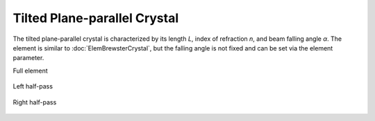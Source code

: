 .. index:: single: tilted crystal

Tilted Plane-parallel Crystal
=============================

The tilted plane-parallel crystal is characterized by its length `L`, index of refraction `n`, and beam falling angle `α`. The element is similar to :doc:`ElemBrewsterCrystal`, but the falling angle is not fixed and can be set via the element parameter. 

Full element

    .. image:: ElemTiltedCrystal.png
    
Left half-pass

    .. image:: ElemTiltedCrystal_left.png
    
Right half-pass

    .. image:: ElemTiltedCrystal_right.png
    
.. seealso::

    :doc:`../elem_matrs`, :doc:`../catalog`, :doc:`../elem_props`
    